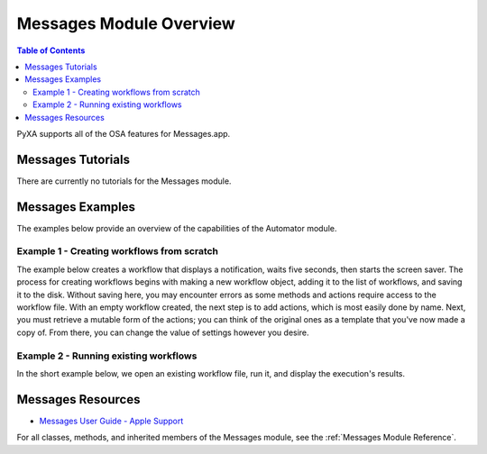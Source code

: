 Messages Module Overview
========================

.. contents:: Table of Contents
   :depth: 3
   :local:

PyXA supports all of the OSA features for Messages.app.

Messages Tutorials
##################
There are currently no tutorials for the Messages module.

Messages Examples
#################
The examples below provide an overview of the capabilities of the Automator module.

Example 1 - Creating workflows from scratch
*******************************************

The example below creates a workflow that displays a notification, waits five seconds, then starts the screen saver. The process for creating workflows begins with making a new workflow object, adding it to the list of workflows, and saving it to the disk. Without saving here, you may encounter errors as some methods and actions require access to the workflow file. With an empty workflow created, the next step is to add actions, which is most easily done by name. Next, you must retrieve a mutable form of the actions; you can think of the original ones as a template that you've now made a copy of. From there, you can change the value of settings however you desire.

.. code-block:: python
   :linenos:

   import PyXA
   app = PyXA.application("Automator")

   # Create and save a new workflow
   new_workflow = app.make("workflow", {"name": "New Workflow"})
   app.workflows().push(new_workflow)
   new_workflow.save()

   # Add actions to the workflow
   action1 = app.automator_actions().by_name("Display Notification")
   action2 = app.automator_actions().by_name("Pause")
   action3 = app.automator_actions().by_name("Start Screen Saver")
   app.add(action1, new_workflow)
   app.add(action2, new_workflow)
   app.add(action3, new_workflow)

   # Obtain actions in mutable form and change their settings
   actions = new_workflow.automator_actions()
   notification_text = actions[0].settings().by_name("title")
   notification_text.set_property("value", "PyXA Notification")

   pause_duration = actions[1].settings().by_name("pauseDuration")
   pause_duration.set_property("value", 5)

   # Run the workflow
   new_workflow.execute()

Example 2 - Running existing workflows
**************************************

In the short example below, we open an existing workflow file, run it, and display the execution's results.

.. code-block:: python
   :linenos:

   import PyXA
   app = PyXA.application("Automator")

   app.open("/Users/exampleuser/Downloads/Example.workflow")
   workflow = app.workflows().by_name("Example.workflow")
   workflow.execute()

   print(workflow.execution_result)

Messages Resources
##################
- `Messages User Guide - Apple Support <https://support.apple.com/guide/messages/welcome/mac>`_

For all classes, methods, and inherited members of the Messages module, see the :ref:`Messages Module Reference`.